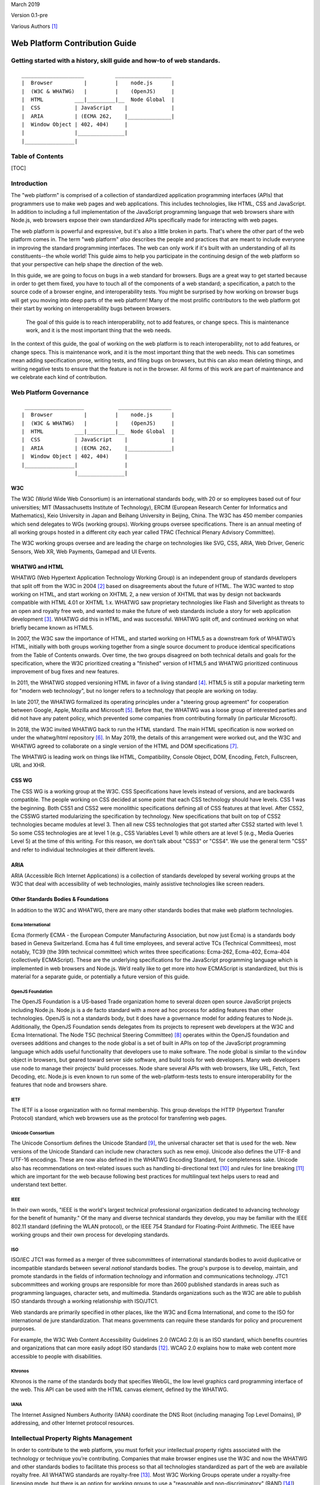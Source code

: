 March 2019

Version 0.1-pre

Various Authors [1]_

Web Platform Contribution Guide
===============================

Getting started with a history, skill guide and how-to of web standards.
------------------------------------------------------------------------

::

    ____________________          __________________
    |  Browser          |         |    node.js      |
    |  (W3C & WHATWG)   |         |    (OpenJS)     |
    |  HTML          ___|_________|__  Node Global  |
    |  CSS           | JavaScript    |              |
    |  ARIA          | (ECMA 262,    |______________|
    |  Window Object | 402, 404)     |
    |                |_______________|
    |________________|

Table of Contents
-----------------

[TOC]

Introduction
------------

The "web platform" is comprised of a collection of standardized application programming interfaces (APIs) that programmers use to make web pages and web applications. This includes technologies, like HTML, CSS and JavaScript. In addition to including a full implementation of the JavaScript programming language that web browsers share with Node.js, web browsers expose their own standardized APIs specifically made for interacting with web pages.

The web platform is powerful and expressive, but it's also a little broken in parts. That's where the other part of the web platform comes in. The term "web platform" *also* describes the people and practices that are meant to include everyone in improving the standard programming interfaces. The web can only work if it's built with an understanding of all its constituents--the whole world! This guide aims to help you participate in the continuing design of the web platform so that your perspective can help shape the direction of the web.

In this guide, we are going to focus on bugs in a web standard for browsers. Bugs are a great way to get started because in order to get them fixed, you have to touch all of the components of a web standard; a specification, a patch to the source code of a browser engine, and interoperability tests. You might be surprised by how working on browser bugs will get you moving into deep parts of the web platform! Many of the most prolific contributors to the web platform got their start by working on interoperability bugs between browsers.


.. pull-quote::

   The goal of this guide is to reach interoperability, not to add features, or change specs. This is maintenance work, and it is the most important thing that the web needs.

In the context of this guide, the goal of working on the web platform is to reach interoperability, not to add features, or change specs. This is maintenance work, and it is the most important thing that the web needs. This can sometimes mean adding specification prose, writing tests, and filing bugs on browsers, but this can also mean deleting things, and writing negative tests to ensure that the feature is not in the browser. All forms of this work are part of maintenance and we celebrate each kind of contribution.

Web Platform Governance
-----------------------

::

     ___________________           _________________
    |  Browser          |         |    node.js      |
    |  (W3C & WHATWG)   |         |    (OpenJS)     |
    |  HTML          ___|_________|__  Node Global  |
    |  CSS           | JavaScript    |              |
    |  ARIA          | (ECMA 262,    |______________|
    |  Window Object | 402, 404)     |
    |________________|               |
                     |_______________|

W3C
~~~

The W3C (World Wide Web Consortium) is an international standards body, with 20 or so employees based out of four universities; MIT (Massachusetts Institute of Technology), ERCIM (European Research Center for Informatics and Mathematics), Keio University in Japan and Beihang University in Beijing, China. The W3C has 450 member companies which send delegates to WGs (working groups). Working groups oversee specifications. There is an annual meeting of all working groups hosted in a different city each year called TPAC (Technical Plenary Advisory Committee).

The W3C working groups oversee and are leading the charge on technologies like SVG, CSS, ARIA, Web Driver, Generic Sensors, Web XR, Web Payments, Gamepad and UI Events.

WHATWG and HTML
~~~~~~~~~~~~~~~

WHATWG (Web Hypertext Application Technology Working Group) is an independent group of standards developers that split off from the W3C in 2004 [2]_ based on disagreements about the future of HTML. The W3C wanted to stop working on HTML, and start working on XHTML 2, a new version of XHTML that was by design not backwards compatible with HTML 4.01 or XHTML 1.x. WHATWG saw proprietary technologies like Flash and Silverlight as threats to an open and royalty free web, and wanted to make the future of web standards include a story for web application development [3]_. WHATWG did this in HTML, and was successful. WHATWG split off, and continued working on what briefly became known as HTML5.

In 2007, the W3C saw the importance of HTML, and started working on HTML5 as a downstream fork of WHATWG’s HTML, initially with both groups working together from a single source document to produce identical specifications from the Table of Contents onwards. Over time, the two groups disagreed on both technical details and goals for the specification, where the W3C prioritized creating a "finished" version of HTML5 and WHATWG prioritized continuous improvement of bug fixes and new features.

In 2011, the WHATWG stopped versioning HTML in favor of a living standard [4]_. HTML5 is still a popular marketing term for "modern web technology", but no longer refers to a technology that people are working on today.

In late 2017, the WHATWG formalized its operating principles under a "steering group agreement" for cooperation between Google, Apple, Mozilla and Microsoft [5]_. Before that, the WHATWG was a loose group of interested parties and did not have any patent policy, which prevented some companies from contributing formally (in particular Microsoft).

In 2018, the W3C invited WHATWG back to run the HTML standard. The main HTML specification is now worked on under the whatwg/html repository [6]_. In May 2019, the details of this arrangement were worked out, and the W3C and WHATWG agreed to collaborate on a single version of the HTML and DOM specifications [7]_.

The WHATWG is leading work on things like HTML, Compatibility, Console Object, DOM, Encoding, Fetch, Fullscreen, URL and XHR.

CSS WG
~~~~~~

The CSS WG is a working group at the W3C. CSS Specifications have levels instead of versions, and are backwards compatible. The people working on CSS decided at some point that each CSS technology should have levels. CSS 1 was the beginning. Both CSS1 and CSS2 were monolithic specifications defining all of CSS features at that level. After CSS2, the CSSWG started modularizing the specification by technology. New specifications that built on top of CSS2 technologies became modules at level 3. Then all new CSS technologies that got started after CSS2 started with level 1. So some CSS technologies are at level 1 (e.g., CSS Variables Level 1) while others are at level 5 (e.g., Media Queries Level 5) at the time of this writing. For this reason, we don’t talk about "CSS3" or "CSS4". We use the general term "CSS" and refer to individual technologies at their different levels.

ARIA
~~~~

ARIA (Accessible Rich Internet Applications) is a collection of standards developed by several working groups at the W3C that deal with accessibility of web technologies, mainly assistive technologies like screen readers.

Other Standards Bodies & Foundations
~~~~~~~~~~~~~~~~~~~~~~~~~~~~~~~~~~~~

In addition to the W3C and WHATWG, there are many other standards bodies that make web platform technologies.

Ecma International
^^^^^^^^^^^^^^^^^^

Ecma (formerly ECMA - the European Computer Manufacturing Association, but now just Ecma) is a standards body based in Geneva Switzerland. Ecma has 4 full time employees, and several active TCs (Technical Committees), most notably, TC39 (the 39th technical committee) which writes three specifications: Ecma-262, Ecma-402, Ecma-404 (collectively ECMAScript). These are the underlying specifications for the JavaScript programming language which is implemented in web browsers and Node.js. We’d really like to get more into how ECMAScript is standardized, but this is material for a separate guide, or potentially a future version of this guide.

OpenJS Foundation
^^^^^^^^^^^^^^^^^

The OpenJS Foundation is a US-based Trade organization home to several dozen open source JavaScript projects including Node.js. Node.js is a de facto standard with a more ad hoc process for adding features than other technologies. OpenJS is not a standards body, but it does have a governance model for adding features to Node.js. Additionally, the OpenJS Foundation sends delegates from its projects to represent web developers at the W3C and Ecma International. The Node TSC (technical Steering Committee) [8]_ operates within the OpenJS foundation and oversees additions and changes to the node global is a set of built in APIs on top of the JavaScript programming language which adds useful functionality that developers use to make software. The node global is similar to the ``window`` object in browsers, but geared toward server side software, and build tools for web developers. Many web developers use node to manage their projects’ build processes. Node share several APIs with web browsers, like URL, Fetch, Text Decoding, etc. Node.js is even known to run some of the web-platform-tests tests to ensure interoperability for the features that node and browsers share.

IETF
^^^^

The IETF is a loose organization with no formal membership. This group develops the HTTP (Hypertext Transfer Protocol) standard, which web browsers use as the protocol for transferring web pages.

Unicode Consortium
^^^^^^^^^^^^^^^^^^

The Unicode Consortium defines the Unicode Standard [9]_, the universal character set that is used for the web. New versions of the Unicode Standard can include new characters such as new emoji. Unicode also defines the UTF-8 and UTF-16 encodings. These are now also defined in the WHATWG Encoding Standard, for completeness sake. Unicode also has recommendations on text-related issues such as handling bi-directional text [10]_ and rules for line breaking [11]_ which are important for the web because following best practices for multilingual text helps users to read and understand text better.

IEEE
^^^^

In their own words, "IEEE is the world's largest technical professional organization dedicated to advancing technology for the benefit of humanity." Of the many and diverse technical standards they develop, you may be familiar with the IEEE 802.11 standard (defining the WLAN protocol), or the IEEE 754 Standard for Floating-Point Arithmetic. The IEEE have working groups and their own process for developing standards.

ISO
^^^

ISO/IEC JTC1 was formed as a merger of three subcommittees of international standards bodies to avoid duplicative or incompatible standards between several *national* standards bodies. The group's purpose is to develop, maintain, and promote standards in the fields of information technology and information and communications technology. JTC1 subcommittees and working groups are responsible for more than 2600 published standards in areas such as programming languages, character sets, and multimedia. Standards organizations such as the W3C are able to publish ISO standards through a working relationship with ISO/JTC1.

Web standards are primarily specified in other places, like the W3C and Ecma International, and come to the ISO for international de jure standardization. That means governments can require these standards for policy and procurement purposes.

For example, the W3C Web Content Accessibility Guidelines 2.0 (WCAG 2.0) is an ISO standard, which benefits countries and organizations that can more easily adopt ISO standards [12]_. WCAG 2.0 explains how to make web content more accessible to people with disabilities.

Khronos
^^^^^^^

Khronos is the name of the standards body that specifies WebGL, the low level graphics card programming interface of the web. This API can be used with the HTML canvas element, defined by the WHATWG.

IANA
^^^^

The Internet Assigned Numbers Authority (IANA) coordinate the DNS Root (including managing Top Level Domains), IP addressing, and other Internet protocol resources.

Intellectual Property Rights Management
---------------------------------------

In order to contribute to the web platform, you must forfeit your intellectual property rights associated with the technology or technique you’re contributing. Companies that make browser engines use the W3C and now the WHATWG and other standards bodies to facilitate this process so that all technologies standardized as part of the web are available royalty free. All WHATWG standards are royalty-free [13]_. Most W3C Working Groups operate under a royalty-free licensing mode, but there is an option for working groups to use a "reasonable and non-discriminatory" (RAND [14]_) licensing mode, which EPUB3, for example, uses [15]_. [TODO: MAKE SURE RAND IS STILL A THING AT W3C EVEN THOUGH w3.org/TR/patent-policy/ DOESNT MENTION IT]

When contributing to the web, you and/or the company that you work for will be asked to sign an intellectual property rights agreement which makes copyrights in technologies you work on royalty free and renders patents that govern the technology you are working on neutral, or not enforceable in the context of any implementation of the standard to which you have contributed.

At the W3C this is called the W3C Patent policy [16]_ which you have to agree to in order to participate, either as a representative of your company or as an "invited expert". At the WHATWG you or your company must sign a Contributors License Agreement [17]_.

It is a benefit to each company who participates to ensure that the technology is unencumbered by patents. This makes the web platform a patent neutral technology.

This is more difficult for individuals to benefit from because individuals are not able to make their own web browsers, so individuals usually have to get full time paid jobs that pay them to work on these technologies. We’re working on making sure that more people from marginalized backgrounds are able to get paid to work on web standards.

Skills
------

Before we get to the step by step guide on how to contribute to a web standard and in order to make that guide easier to follow, we’d like to step through an overview of the skills involved in working on web standards. The goal of this skills overview is to orient you in the guide so that you can see what skills you would be setting out to master if you choose to build a career in web standards. If you prefer to learn by doing, you can skip this skills overview and jump right into the step by step guide below. You do not need to have all of these skills in order to start contributing to the web platform, but we have included this overview for those of you that would like a higher level learning map. These skills are extrapolated from internal retrospective documentation at Bocoup [18]_ for a Mozilla funded project to improve the interoperability of the Fieldset element [19]_.

Consensus Building
~~~~~~~~~~~~~~~~~~

The web platform is all about consensus. Consensus on the web platform involves getting many different people from many different groups to agree on how a web technology should work. On any given change to the web platform, you should expect to talk to between 5 and 20 different people from 2-4 different companies and multiple standards groups (working groups, technical committees, etc).

All of the skills covered below contribute to your ability to build consensus across a large group of stakeholders. We build consensus by talking to people, collecting feedback, and modifying our solutions to meet their needs and requests. Every change to the web platform has its own nuanced needs for consensus.

When working on a change to a web browser, for example, it is important to get feedback from the specification editor, a WPT maintainer, and from a person or people who would be implementing your change within each browser engineering team. Sometimes you’ll also need to make your case to the manager of the person who would be implementing your change in the browser engine in order to get the work prioritized.

Figuring out who to talk to about what and when can be a difficult project in its own right for a beginner because a lot of this consensus work is done between people who already know each other, know what each other work on, and know who has power and influence over what technology areas in the web. This knowledge is a key part of changing the web. We’re working to make this a more transparent process through this guide, but it can still be opaque at times. Don’t feel bad if you get stuck. You can start by referring to the "Directory listing of people to talk to" section of this guide. If you’re still stuck, you can email simon@bocoup.com, boaz@bocoup.com, jory@bocoup.com, valerie@bocoup.com, leo@bocoup.com, rick@bocoup.com for an introduction.

Research
~~~~~~~~

When starting out making a change to the web, whether it involves fixing a bug (very common and easier), or adding a feature (less common and harder), research is a key skill. For bug-fixing we start by looking into reproducing the bug. This means reading about the bug, and trying to make it happen again locally in your own web browser or web browsers.

Looking at Data
^^^^^^^^^^^^^^^

Research also involves modeling compatibility with the existing platform. For changes to web browsers, we model compatibility using the HTTP Archive, a database of twice-a-month crawls of the top 1,000,000 most visited websites consisting of those pages HTTP response bodies. We query this database to see how popular web pages use the web platform in order to understand how a technology is used. We use this data to reason about the risks to a browser for changing things in terms of how it will effect web page rendering for the people who use that browser. A user will change browsers if rendering on their favorite websites changes, or if a site they use stops working. Browser companies will not make a change if it causes a person to stop using that web browser.

Another possibility to collecting data is to implement instrumentation in a web browser to measure how often a feature is used. For Chromium, this is called a "use counter"; Firefox calls this "telemetry". A benefit over HTTP Archive research is that it is able to reach effectively anything that users access. A disadvantage is that it takes weeks or months before reliable data is available with this method.

Soliciting Feedback
^^^^^^^^^^^^^^^^^^^

We can also ask web developers (by survey, on twitter, in community forums) about their preferences. If you are working on a "compatibility bug" where different browsers treat the same piece of HTML or CSS code differently, then it’s a good idea to consider not only what the whole web is doing, but what web developers say they would ideally like to see happen.

We can develop a solution to a web platform issue based on the data we look at and the feedback we collect from web developers. We then also seek feedback from spec authors and implementers on this solution. This is another level of research into "what do implementers and spec authors want" and also reinforces consensus.

Consensus is constantly being negotiated between web developers, browser implementers and specification authors, and we use research to get at the raw material of this consensus.

Imagining the Runtime
~~~~~~~~~~~~~~~~~~~~~

One of the most technically difficult things that we do when we write specifications is to reason about the underlying model and behavior of a feature-set that does not yet exist. It is our job to imagine the runtime and execution context, and then write down instructions for how to implement that runtime of our imagination.

Depending on the feature, it is sometimes helpful to write down the behavior you are trying to specify in psued-code, actual "brainstorm code", or to implement the feature as a JavaScript program or in a web browser engine before proceeding.

Spec writing
~~~~~~~~~~~~

When you want to fix a bug, change a behaviour, or add a new feature to the web, this involves writing specification prose. Specification prose includes English language descriptions of the technology. It is important to know that many of our biggest specifications are a work in progress. The HTML spec, for example has many under-specified sections, several sections that are in conflict with actual implementations, and many many open issues (936 at the time of this writing) [20]_.

Where to write
^^^^^^^^^^^^^^

It is often difficult to get started because these specifications are very long and take a while to get used to reading. Often the specification reference each other and themselves. After a few read-throughs of, for example, HTML, you’ll start to see patterns, and the short hand will become more legible. Don’t be discouraged if these documents look like foreign languages to you at first. They are!

Writing specification prose is in principle similar to writing code. You should think about writing a specification as though you are implementing it as a program. With today’s standards of spec writing, that is the level of fidelity you want from a specification. It is not enough to describe how something works, we need to precisely describe what needs to be done to implement it completely, including all edge cases and error handling.

Knowing which spec to put the prose in can be difficult. When you start out, you won’t know the lay of the land for all of the specifications, and that is okay, you can still contribute meaningfully. It will take you a few years of participating before you have a "gut sense" of where to put things, but there a few good tricks to figure out what to do in the meantime. Quick tip: even after a career of working on the web platform, no one knows how everything works. Don’t try to know everything, it is not possible. It is a better idea to try and get comfortable with working on specific technical areas in the context of ambiguity.

Nevertheless, there are some quick tips to help you figure out where to put spec prose when you’re getting started. Sometimes the right location will already be documented in an issue on github. You can search WHATWG and W3C working group issues with the github advanced search feature. If it is not in an issue, you can also use this search tool to look at source code of specification. Search for related features to what you want to specify, and put it near those related features. Alternatively, you can clone the specifications and use your code editor to search for the prose. It is also very acceptable to ask in the issue where to specify it.

The decision about where to specify something ultimately impacts the maintainer(s) of the spec (people listed on specification as editors) most directly. It is important to make sure that the specification maintainer is comfortable maintaining the spec prose. You can figure this out by reading issues and discussion notes, or by asking them directly.

There is usually no hard rule for where something should go, but we can use our intuition and specification search skill to figure this out. For example, if you have a CSS selector that you want to specify, it should likely go in a CSS WG Selectors spec. We want to use our searching skills to figure out where the issue is being talked about, and what the emergent consensus of where the technology should be specified.

Sometimes behavior gets specified in a completely different spec while it is being worked out. Maybe that person wanted to keep it in a different spec while they were iterating on the design of the feature until it was stable, so that once it was stable it can be put in its proper home. There are sometimes political reasons why things end up in the wrong place. Sometimes it is easier to put things in a specification that you maintain, or that is maintained by someone you are already talking to and working with, than to ask a new person to change their spec.

How to Write Spec Prose
^^^^^^^^^^^^^^^^^^^^^^^

When we write specifications we aim to use unambiguous prose.

Cross referencing between specifications

How the tools work
^^^^^^^^^^^^^^^^^^

All of the specifications for technology on the web platform use a short hand (kind of like markdown) to make authoring and editing easier for specifications editors and maintainers. The repository for the specification at hand usually contains documentation about the tools necessary to generate the spec. These are command line tools that you will be installing to generate publishable specifications from the specification source that is version controlled on github.

The whatwg/html uses the combination of these repositories for generating the HTML standard: `whatwg/wattsi <https://github.com/whatwg/wattsi>`__ and `whatwg/html-build <https://github.com/whatwg/html-build>`__. The CSS WG and many other specifications use a tool called `Bikeshed <https://github.com/tabatkins/bikeshed/blob/master/README.md>`__.

Each tool has its own markup style is for the specifications that use it. If you are working on specifications across these groups, you will unfortunately have to learn the syntax for each. Don’t worry, it is all well documented for you :D.

Building blocks of a Spec
^^^^^^^^^^^^^^^^^^^^^^^^^

We write specification prose in the following categories of language (the following examples are loosely based on the HTML standard’s ``a`` element [21]_ and hyperlink [22]_ definitions):

Conformance Class
'''''''''''''''''

A Conformance class is an implementation of a web standard that requirements can apply to. For example, web browsers, web developers, conformance checkers, validators, and authoring tools are all types of conformance classes. Requirements, notes, examples, and warnings can all target different conformance classes.

For example, the following requirement about the ``href`` attribute’s value applies to the web developer conformance class but not to the web browser conformance class:

    The href attribute on a and area elements must have a value that is a valid URL potentially surrounded by spaces.

On the other hand, this requirement applies for how to parse the ``href`` attribute applies to the web browser conformance class and not to the web developer conformance class:

    When a user follows a hyperlink created by an element subject, optionally with a hyperlink suffix, the user agent must run the following steps:

    …

    9. Parse the URL given by subject's href attribute, relative to subject's node document.

Note in particular that the requirement for web developers can be "stricter" than the possible syntaxes that will result in the same behavior in web browsers. This might be done to help web developers catch mistakes, or to allow for future extensions to the language, while at the same time ensuring compatibility with existing web content. This is common in HTML, but can be confusing at first.

Definition
''''''''''

A definition is a specification shorthand for a longer piece of text, similar to the glossary of terms at the beginning of this guidebook. For example:

    Hyperlink:

    These are links to other resources that are generally exposed to the user by the user agent so that the user can cause the user agent to navigate to those resources, e.g. to visit them in a browser or download them.

In this example, the HTML standard is defining what a hyperlink is, so that it can be referenced later.

Algorithm
'''''''''

An algorithm is a recipe for how a browser should do something. Algorithms describe the control flow that a user agent implements. For example:

    The activation behavior of ``a`` elements that create hyperlinks is to run the following steps:

    1. If the target of the click event is an img element with an ismap attribute specified, then server-side image map processing must be performed, as follows:

    ….

    2. Follow the hyperlink or download the hyperlink created by the a element, as determined by the download attribute and any expressed user preference, passing hyperlink suffix, if the steps above defined it.

In this example the HTML Standard is specifying the activation behavior algorithm. You can see how the "definition" for Hyperlink is used here.

Requirement
'''''''''''

A requirement is something that the web developer or web browser needs to do in order to conform to the specification. For example:

    If the itemprop attribute is specified on an ``a`` element, then the href attribute must also be specified.

This is a requirement for web developers (to omit the href attribute if ``itemprop`` is specified). This requirement does not say anything about what web browsers have to do if this requirement were to be violated. There is no implicit relationship between requirements for one conformance class to requirements for another conformance class.

Requirements typically use words like "must".

Statement of Fact
'''''''''''''''''

A statement of fact is a piece of prose that makes a claim about the state of things around has no requirements, but is useful as context. For example:

    The level of stress that a particular piece of content has is given by its number of ancestor em elements.

In this example, the statement of fact helps explain the concept further by spelling out the implications of a requirement elsewhere in the specification.

Example
'''''''

An example is a block of prose which shows how the technology being specified is intended to be used. For example:

    If a site uses a consistent navigation toolbar on every page, then the link that would normally link to the page itself could be marked up using an a element:

    ``<li> <a href="https://foobar.com">The Greatest Website</a> </li>``

    ``<li> <a>Examples</a> </li>``

In this example, we are showing an ``a`` element, both with and without an href attribute to orient readers to how the technology could be used.

Note
''''

A note is a type of prose used to further expand on a technology with making a statement of fact. Notes are typically styled differently than statements of fact. For example:

    Note: The href attribute on a and area elements is not required; when those elements do not have href attributes they do not create hyperlinks.

In this example we are explaining that an ``href`` attribute is not necessary in order to have a valid anchor tag.

Warning
'''''''

A warning is a piece of prose that calls out a specified technology that has dangerous potential implications for web compatibility, security, user privacy, etc. For example:

    Warning: This algorithm is intended to mitigate security dangers involved in downloading files from untrusted sites, and user agents are strongly urged to follow it.

In this example we see a warning that comes after the algorithm for downloading a hyperlink. That algorithm has steps in it to protect users, this warning encourages implementers to follow them.

Issue
'''''

An issue is like a "TODO" for a spec editor. It identifies a part of the spec that still needs fleshing out, or to be remediated because of other issues, like web compatibility, etc. For example:

    Issue: This algorithm is amenable to being generalized to work on all hyperlink elements. See Bugzilla bug 1234.

In this issue, we see the editor suggesting future work to generalize the algorithm it comes after.

Testing
~~~~~~~

-  Writing a test plan - which involves mapping out all of the things that are interesting to test
-  Ref tests
-  Testharness.js test
-  Manual tests (i.e for a11y features)
-  Making a PR

   -  Referencing other relevant issues
   -  Getting a review

Filing bugs on a Browser
~~~~~~~~~~~~~~~~~~~~~~~~

Browser implementers are more likely to implement a proposed change if there is a bug reported for the change in their bug tracker. Therefore, filing a bug for each browser engine that should be changed is an important step.

Here are links for filing a new bug for each major browser engine:

-  `Gecko <https://bugzilla.mozilla.org/enter_bug.cgi?product=Core>`__
-  `WebKit <https://bugs.webkit.org/enter_bug.cgi?product=WebKit>`__
-  `Chromium <https://crbug.com/new>`__

Before filing a bug, search the bug tracker if there is already a bug filed for the same thing. If you find one, you can add a comment to that bug instead of filing a new bug. If you can't find anything, or if you find something that is related but not exactly the same bug, then file a new bug. Don't worry if your bug gets marked as a duplicate, that is common and not a big deal.

The default template typically asks for steps to reproduce, on the assumption that the bug report needs reproduction and debugging of the browser to understand what the actual bug is. For bugs asking to implement a specification change, it might not always add clarity with reproduction steps. If you have a specification issue that explains the problem, and a pull request (PR) for a proposed specification change and a PR for a web-platform-tests test case, then the browser bug can often just briefly explain the problem and then link to the relevant specification issue and the PRs.

Make sure to write a clear summary of the bug. The summary should briefly but clearly say what the bug is.

Here are some good examples:

-  `Change DOMQuad bounds to getBounds() as per specification <https://bugzilla.mozilla.org/show_bug.cgi?id=1454622>`__
-  `Remove \<keygen> <https://bugs.webkit.org/show_bug.cgi?id=167018>`__
-  `fieldset should have min-inline-size instead of min-width in UA stylesheet <https://bugs.chromium.org/p/chromium/issues/detail?id=874053>`__
-  `innerHTML serialization for javascript: URL attribute doesn't conform to the specification <https://bugs.chromium.org/p/chromium/issues/detail?id=927164>`__

When you have filed browser bugs, link to them from the specification PR.

Step by step guide to fix a W3C or WHATWG bug
---------------------------------------------

1. Select a bug
~~~~~~~~~~~~~~~

The first step in working on a change to the web platform is to identify a bug you want to work on. There are many different kinds of outcomes you can expect to have when contributing to the web platform and the type of bug you select will influence this.

Depending on the bug you select, you might end up suggesting a change to a specification, submitting a test to web-platform-tests, and reporting a bug on two different browsers. Or, you might find that the bug is in the browsers, and all that is needed is a report to the browsers and a test to guarantee the right behavior. There might be a bug only in the specification, and you might only need to submit a spec change. Or perhaps the spec is correct, and matches the behavior of all the browsers, but there is a missing test, in which case you’ll be tasked with writing the test and notifying everyone that it exists. All versions of this, and the many other possible permutations are all valid forms of contribution.

When selecting a bug, it’s always a good idea to ask a specification editor. If you have an idea of which technology area that you’d like to work on, you can open the specification for that technology, and contact one of the editors listed at the top of the specification.

Types of Bugs
^^^^^^^^^^^^^

It is also a good idea to familiarize yourself with the types of bugs we deal with when contributing to the web. Here is a list of the kinds of bugs you might run into, and the impact they’ll have on what kind of work you’ll be doing

Clarification bugs
''''''''''''''''''

These are bugs where the main work is clarifying what the specification says. Often times browsers will agree on a behavior, and the relevant specification will be inaccurate, or underspecified for the correct behavior. If you want to dive into the spec and spec tooling without digging into browsers, this is the type of bug for you. Whatwg/html and and csswg-drafts maintain lists of bugs in his category:

-  https://github.com/whatwg/html/labels/clarification
-  https://github.com/w3c/csswg-drafts/labels/Needs%20Example%20or%20Figure

Interoperability bugs
'''''''''''''''''''''

Interop bugs deal with situations in which browsers behave differently from each other, and the specification either agrees with one or two, or requires a behavior that is not implemented anywhere, or is not clear about the correct behavior. If you want to do research into how most websites behave, and determine what is web compatible, this is the type of bug for you. Whatwg/html and and csswg-drafts maintain lists of bugs in his category:

-  https://github.com/whatwg/html/labels/interop
-  https://github.com/whatwg/html/labels/needs%20compat%20analysis
-  https://github.com/w3c/csswg-drafts/labels/Needs%20Data

Normative changes, additions and removals
'''''''''''''''''''''''''''''''''''''''''

Some issues are about changing how an existing feature works, or adding a new feature or removing one that is already specified. The WHATWG has a defined process for changes, additions and removals [23]_. In the W3C it depends on the Working Group, but usually the same principles will apply there as well. This kind of issue might require both research for web compatibility impact as well as building consensus.

Additional Resources
^^^^^^^^^^^^^^^^^^^^

There are a number of resources that recommend good first issues:

-  whatwg/html maintains a list of "good first issues" which the maintainers think would be a good place for a first time contributor to html to get started: https://github.com/whatwg/html/labels/good%20first%20issue
-  The CSS WG maintains a list of "help wanted" issues: https://github.com/w3c/csswg-drafts/labels/Help%20Wanted
-  The Web Platform Tests project maintains a list of "good first issues", too: https://github.com/web-platform-tests/wpt/labels/good%20first%20issue

2. Verify the bug
~~~~~~~~~~~~~~~~~

1. Test what browsers do today

3. Communicate about your work
~~~~~~~~~~~~~~~~~~~~~~~~~~~~~~

1. Tell the community and editor that you want to work on this, publicly

4. Figure out the "right" behavior
~~~~~~~~~~~~~~~~~~~~~~~~~~~~~~~~~~

1. If two browser engines have behavior A, and one browser engine has behavior B, we give preference to behavior A.

   1. Look at what lead to what the spec says now via git history of the specification
   2. If there is a good reason to not match majority implementations (e.g., to address a security issue), then it should be kept as-is.

2. If all three engines do different things, research which behavior is most popular on the web via an analysis in HTTP Archive or use counters.
3. Query HTTP Archive

   1. Gcp marketing explanation
   2. When you sign up for BigQuery

      1. You get $300 of credits
      2. You get 1TB of data usage each month for free

   3. The dataset is over 6 TB, so the monthly allowance is not enough for one month
   4. Link to tutorial

5. Present research
~~~~~~~~~~~~~~~~~~~

1. suggest the fix you have in mind in issue on github
2. Ask editors and implementers if they agree (check the specification).
3. Ask implementers

   1. Look at source code of browser and git blame to identify implementer
   2. Look at the bug database and search for the feature.
   3. Email simon@bocoup.com to ask who to talk to.

6. Change the spec
~~~~~~~~~~~~~~~~~~

(Alternative to steps 2-7 is using the github ui)

1.  Create an account on github dot com
2.  Fork the spec
3.  Clone your fork
4.  Different specs have different build tools Install the one you need or not

    1. HTML has a custom one
    2. CSS specs all use Bikeshed

5.  Make a feature branch
6.  Make the change

    3. Search for the text you are looking to modify or add prose next to (be careful of line breaks in the spec source).
    4. Read the surrounding text and try to match that style
    5. Its alright to get this wrong the first time, your reviewer is here to help
    6. It takes a few tries in order to get an intuitive sense for how to write in this style
    7. Some specs have a style guide or contributor guide that can be helpful to read.

7.  Commit the change

    8.  Commit message should say what you’re changing and why
    9.  For CSS specs you have to say what the spec is at the beginning of the commit message in [square brackets]
    10. The body of the message should say more detail about the fix
    11. Say what issue this is fixing with "fixes: #1234".

8.  Make a pull request

    12. ...

9.  Ipr commitment

    13. Create a w3c account [TODO ADD LINK]
    14. link your github account to your w3c account - E.g. https://labs.w3.org/repo-manager/pr/id/w3c/csswg-drafts/3735 [TODO FIGURE OUT AND EXPLAIN HOW THIS WORKS ACROSS SPECS[
    15. For whatwg, sign participant agreement

10. Request review
11. Address review comments

7. Write a test
~~~~~~~~~~~~~~~

1. Write a web platform test
2. There are different kinds of tests

   1. Testharness.js tests - anything that you can verify from javascript
   2. Ref tests - anything that can be verified by taking a screenshot from the test and comparing it to a different document with identical rendering, but done in a different way.
   3. Historical tests (negative tests; test that removed features are *not* supported)
   4. Docs at web-platform-tests.org

3. Find a similar test to figure out how to write that kind of test and where to put it

   5. Clone wpt repo and do a git grep.
   6. If you are testing activeElement, try ``git grep activeElement``.

4. Make a pull request with test

   7.  PR should point to spec change
   8.  "This follows spec change foo"
   9.  Request review
   10. Address review comments
   11. Update your spec bug/PR with a reference to the test

8. Report and document buggy behavior
~~~~~~~~~~~~~~~~~~~~~~~~~~~~~~~~~~~~~

1. When the test is merged, or ready to be merged
2. File browser bugs

   1. Link for chromium
   2. Link for webkit
   3. Link for gecko

3. Document issue on web developer resources, e.g. `the Mozilla Developer Network <https://developer.mozilla.org>`__

Paths For Growth
----------------

Continue Squashing Bugs
~~~~~~~~~~~~~~~~~~~~~~~

What you’ve learned how to do in this guide will serve you in building a career around maintaining the web platform.

Analyze Web Compat Bugs
~~~~~~~~~~~~~~~~~~~~~~~

The Web Compat Project is a place to report bugs for websites that work in one browser but not in another browser. This is a good place to get started with reproducing bugs, analyze why it happens, doing site outreach and filing browser bugs. https://webcompat.com/contributors/reproduce-bug

Become a WPT Maintainer
~~~~~~~~~~~~~~~~~~~~~~~

Become a Spec Editor
~~~~~~~~~~~~~~~~~~~~

These are the steps to take to become a spec editor.

Become a Browser Implementer
~~~~~~~~~~~~~~~~~~~~~~~~~~~~

Impossible to spell :D.

Become a Working Group Chair
~~~~~~~~~~~~~~~~~~~~~~~~~~~~

What is the path for this?

Start a Community Group
~~~~~~~~~~~~~~~~~~~~~~~

If you’re interested in facilitation and consensus building without the overhead of editing a specification, starting a CG is a great way to go. Anyone can start a community group at the W3C. Community groups are great places to flesh out a technology area and it’s intersection with the web. Community groups can be used in many different ways. One very effective way to work is to start a CG, and as the CG Chair invite people from outside the W3C in the domain of the CG to give feedback on their pain points for the web. Then take those pain points, synthesize them into use cases and bring them to existing working groups to include in their existing standardization workflows. In 2011, the games community group did just this, producing a set of use cases and bringing them to various working groups to be addressed. Around 8 years later nearly all of the game developer pain points for the web have been addressed. You can one of the initial Games CG reports from 2011 here: https://docs.google.com/a/bocoup.com/document/pub?id=1fs1hpZvP05ViEWtaLSmNQUV_PW2jCWS5Oe2GAdBKgl0

Case Study Examples
-------------------

:defined CSS Pseudo-class
~~~~~~~~~~~~~~~~~~~~~~~~~

`[selectors-4] :defined <https://github.com/w3c/csswg-drafts/issues/2258>`__

**Problem**

...

**Solution**

…

https://labs.w3.org/repo-manager/pr/id/w3c/csswg-drafts/3735

**Impact**

…

Search Event
~~~~~~~~~~~~

`The "search" event <https://github.com/whatwg/html/issues/667>`__

**Problem**

Chromium and Safari both offered a special feature for `the "search" input element <https://developer.mozilla.org/en-US/docs/Web/HTML/Element/input/search>`__, but Firefox and Edge did not. Chromium developers were working to determine if they could remove the feature without breaking any existing websites, but there had been no word from Safari developers. In the meantime, web developers could accidentally make forms that worked in some browsers but not in others.

**Solution**

We alerted the Safari developers of the incompatibility by submitting `a report to the WebKit bug tracker <https://bugs.webkit.org/show_bug.cgi?id=195818>`__. We also created a test for the web-platform-tests project, a so-called "historical" test which asserted that the feature was *not* available.

**Impact**

The Safari team has acknowledged the issue and filed it among their upcoming tasks. **BEGIN TENTATIVE** The web-platform-tests project has accepted the new test, and that test has been automatically transmitted to the Chromium project, where it serves as a reminder that the non-standard feature continues to reduce interoperability. **END TENTATIVE**

Testimonials
------------

Elika Etemad (fantasai)
~~~~~~~~~~~~~~~~~~~~~~~

Interview fantasai about how they got started.

Ian Hickson (Hixie)
~~~~~~~~~~~~~~~~~~~

Interview Ian Hickson about how they got started.

Simon Pieters (zcorpan)
~~~~~~~~~~~~~~~~~~~~~~~

Interview zcorpan about how they got started.

Anne van Kesteren (annevk)
~~~~~~~~~~~~~~~~~~~~~~~~~~

Interview Anne van Kesteren about how they got started.

Boris Zbarsky (bz)
~~~~~~~~~~~~~~~~~~

Interview Boris Zbarsky about how they got started.

Directory listing of people to talk to
--------------------------------------

When working on fieldset interoperability, Simon spoke with the following 15 people:

Implementers
~~~~~~~~~~~~

-  Google

   -  Foolip - chromium
   -  Tkent - chromium
   -  Christian Deisinger - chromium
   -  Eae - chromium (layout lead)
   -  Morten Stenshorne - chromium

-  Apple

   -  Maciej - webkit
   -  Wenson Hsieh
   -  Simon Fraser

-  Mozilla

   -  Annevk - gecko
   -  Boris - gecko
   -  Mats Palmgren - mozilla

-  Microsoft

   -  John Jansen - Edge

-  Bocoup

   -  Rick Waldron
   -  Leo Balter
   -  Valerie Young
   -  Simon Pieters

-  Igalia

   -  Dan Erenberg

Spec Reviewers
~~~~~~~~~~~~~~

-  CSSWG

   -  Fantasai - csswg
   -  Tab atkins - csswg

-  HTML

   -  Dominic denicola - spec review

Test Reviewers
~~~~~~~~~~~~~~

-  Gsnedders
-  Mike Pennisi - mike@bocoup.com

General Coaches
~~~~~~~~~~~~~~~

-  Simon Pieters - simon@bocoup.com

Glossary of Terms and Jargon
----------------------------

API
    Application Programming Interface (like a GUI for computers).
ARIA
    Accessible Rich Internet Applications.
CSS
    Cascading Style Sheets, the collection of technologies used to change how elements on a web page look.
CG
    Community Group (at the W3C).
CLA
    Contributors License Agreement
Spec
    short for specification.
Ecma
    The name of the standards body that makes ECMAScript, the standard for the JavaScript programming language.
HTML
    Hypertext Markup Language, the collection of technologies for structuring and linking between documents on the web.
HTTP
    Hypertext Transfer Protocol
HTTP Archive
    A database of the HTML, CSS and JS response bodies and other data of the top several million1,000,000 pages, collected twice per month. Useful for figuring out how web developers use the web, and what changes will be compatible.
IPR
    Intellectual Property Rights
IRC
    Internet Relay Chat - how people chat with each other about web standards (instead of slack).
JS
    JavaScript - the programming language used to manipulate the behavior of web pages, and to write programs that can run on web pages and in node.js.
Living Standard
    TODO: define this term
Node Global
    the collection of built-in APIs in node.
Normative
    content in a specification that contains requirements or is referenced by something that is normative.
Non-normative
    content in a specification that is not normative, e.g. examples or statements of fact.
Prose
    written words.
PR
    pull request (in GitHub).
TC
    Technical Committee (at Ecma).
TSC
    Technical Steering Committee
UA
    User Agent - a piece of software that acts on behalf of the user: i.e. a web browser.
W3C
    World Wide Web Consortium.
WG
    Working Group (at the W3C).
WHATWG
    Web Hypertext Application Technology Working Group.
WPT
    web-platform-tests
Window
    the main global object in a web page.

.. raw:: html

   <!-- Footnotes themselves at the bottom. -->

Notes
-----

.. [1]
   Simon Pieters, Mike Pennisi, Leo Balter, Valerie Young, Boaz Sender, future contributors here

.. [2]
   Forming of the WHATWG:

.. [3]
   Opera/Mozilla Position Paper: https://www.w3.org/2004/04/webapps-cdf-ws/papers/opera.html

.. [4]
   Beginning of the HTML living standard: https://blog.whatwg.org/html-is-the-new-html5

.. [5]
   WHATWG Steering Group Agreement: https://whatwg.org/sg-agreement

.. [6]
   Repository for the HTML Standard: `https://github.com/whatwg/html <https://github.com/whatwg/html/>`__

.. [7]
   W3C and WHATWG collaboration announcement: `https://www.w3.org/blog/2019/05/w3c-and-whatwg-to-work-together-to-advance-the-open-web-platform <https://www.w3.org/blog/2019/05/w3c-and-whatwg-to-work-together-to-advance-the-open-web-platform/>`__

.. [8]
   Node TSC: https://github.com/nodejs/TSC

.. [9]
   Unicode 12.0.0 http://www.unicode.org/versions/Unicode12.0.0/

.. [10]
   Bi-directional text: http://unicode.org/reports/tr9/

.. [11]
   Rules for line breaking: http://unicode.org/reports/tr14/

.. [12]
   WCAG 2 FAQ: https://www.w3.org/WAI/standards-guidelines/wcag/faq/#iso

.. [13]
   WHATWG IPR Policy: https://whatwg.org/ipr-policy

.. [14]
   W3C RAND: https://www.w3.org/TR/2001/WD-patent-policy-20010816/#def-RAND

.. [15]
   EPUP3 example of RAND License: https://www.w3.org/2017/02/EPUB3CGcharter

.. [16]
   W3C Patent Policy: https://www.w3.org/Consortium/Patent/

.. [17]
   WHATWG Participant Agreement: https://participate.whatwg.org/agreement

.. [18]
   *Based on notes from `[RETRO] Mozilla Fieldset Interop Retrospective SoW#3276.2 <https://docs.google.com/document/d/1G_YfLMgE7cj3K2U2DDbX51RfIwwwUI7CzQEZleNEX_g/edit#bookmark=id.ek85y8jpf2oy>`__*

.. [19]
   Fieldset interoperability project: https://bocoup.com/work/fieldset-interoperability and https://bocoup.com/blog/the-state-of-fieldset-interoperability

.. [20]
   List of open HTML issues: `https://github.com/whatwg/html/issues <https://github.com/whatwg/html/issues/>`__

.. [21]
   HTML Standard Hyperlink: https://html.spec.whatwg.org/multipage/links.html#hyperlink

.. [22]
   HTML Standard a element: https://html.spec.whatwg.org/multipage/text-level-semantics.html#the-a-element

.. [23]
   WHATWG Working Mode: https://whatwg.org/working-mode#changes
